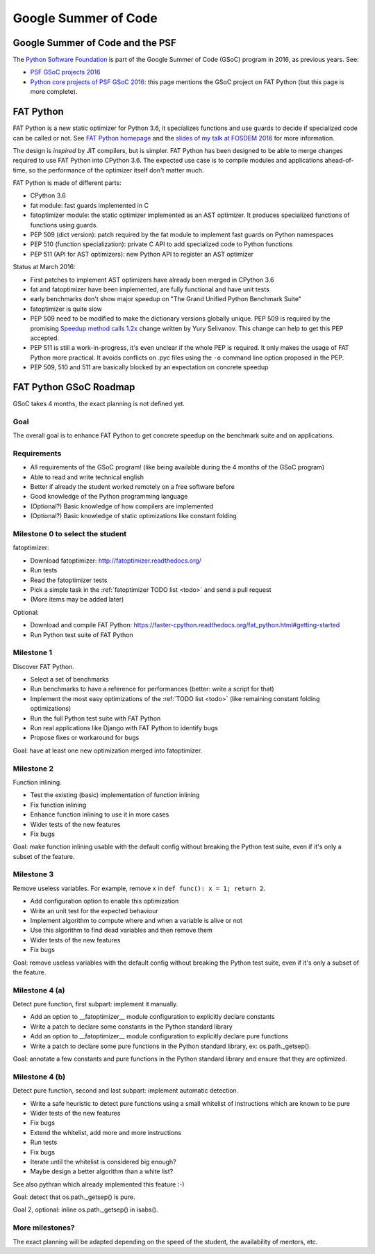 +++++++++++++++++++++
Google Summer of Code
+++++++++++++++++++++

Google Summer of Code and the PSF
=================================

The `Python Software Foundation <https://www.python.org/psf/>`_ is part of
the Google Summer of Code (GSoC) program in 2016, as previous years. See:

* `PSF GSoC projects 2016
  <https://wiki.python.org/moin/SummerOfCode/2016>`_
* `Python core projects of PSF GSoC 2016
  <https://wiki.python.org/moin/SummerOfCode/2016/python-core>`_: this page
  mentions the GSoC project on FAT Python (but this page is more complete).


FAT Python
==========

FAT Python is a new static optimizer for Python 3.6, it specializes functions
and use guards to decide if specialized code can be called or not. See `FAT
Python homepage <http://faster-cpython.readthedocs.org/fat_python.html>`_ and
the `slides of my talk at FOSDEM 2016
<https://github.com/haypo/conf/raw/master/2016-FOSDEM/fat_python.pdf>`_ for
more information.

The design is *inspired* by JIT compilers, but is simpler. FAT Python has been
designed to be able to merge changes required to use FAT Python into CPython
3.6. The expected use case is to compile modules and applications
ahead-of-time, so the performance of the optimizer itself don't matter much.

FAT Python is made of different parts:

* CPython 3.6
* fat module: fast guards implemented in C
* fatoptimizer module: the static optimizer implemented as an AST optimizer.
  It produces specialized functions of functions using guards.
* PEP 509 (dict version): patch required by the fat module to implement fast
  guards on Python namespaces
* PEP 510 (function specialization): private C API to add specialized code
  to Python functions
* PEP 511 (API for AST optimizers): new Python API to register an AST optimizer

Status at March 2016:

* First patches to implement AST optimizers have already been merged in CPython
  3.6
* fat and fatoptimizer have been implemented, are fully functional and have
  unit tests
* early benchmarks don't show major speedup on "The Grand Unified Python
  Benchmark Suite"
* fatoptimizer is quite slow
* PEP 509 need to be modified to make the dictionary versions globally unique.
  PEP 509 is required by the promising `Speedup method calls 1.2x
  <https://bugs.python.org/issue26110>`_ change written by Yury Selivanov.
  This change can help to get this PEP accepted.
* PEP 511 is still a work-in-progress, it's even unclear if the whole PEP
  is required. It only makes the usage of FAT Python more practical. It avoids
  conflicts on .pyc files using the ``-o`` command line option proposed in the
  PEP.
* PEP 509, 510 and 511 are basically blocked by an expectation on concrete
  speedup


FAT Python GSoC Roadmap
=======================

GSoC takes 4 months, the exact planning is not defined yet.

Goal
----

The overall goal is to enhance FAT Python to get concrete speedup on the
benchmark suite and on applications.


Requirements
------------

* All requirements of the GSoC program! (like being available during
  the 4 months of the GSoC program)
* Able to read and write technical english
* Better if already the student worked remotely on a free software before
* Good knowledge of the Python programming language
* (Optional?) Basic knowledge of how compilers are implemented
* (Optional?) Basic knowledge of static optimizations like constant folding


Milestone 0 to select the student
---------------------------------

fatoptimizer:

* Download fatoptimizer: http://fatoptimizer.readthedocs.org/
* Run tests
* Read the fatoptimizer tests
* Pick a simple task in the :ref:`fatoptimizer TODO list <todo>` and send a
  pull request
* (More items may be added later)

Optional:

* Download and compile FAT Python:
  https://faster-cpython.readthedocs.org/fat_python.html#getting-started
* Run Python test suite of FAT Python


Milestone 1
-----------

Discover FAT Python.

* Select a set of benchmarks
* Run benchmarks to have a reference for performances (better: write a script
  for that)
* Implement the most easy optimizations of the :ref:`TODO list <todo>`
  (like remaining constant folding optimizations)
* Run the full Python test suite with FAT Python
* Run real applications like Django with FAT Python to identify bugs
* Propose fixes or workaround for bugs

Goal: have at least one new optimization merged into fatoptimizer.

Milestone 2
-----------

Function inlining.

* Test the existing (basic) implementation of function inlining
* Fix function inlining
* Enhance function inlining to use it in more cases
* Wider tests of the new features
* Fix bugs

Goal: make function inlining usable with the default config without breaking
the Python test suite, even if it's only a subset of the feature.


Milestone 3
-----------

Remove useless variables. For example, remove ``x`` in
``def func(): x = 1; return 2``.

* Add configuration option to enable this optimization
* Write an unit test for the expected behaviour
* Implement algorithm to compute where and when a variable is alive or not
* Use this algorithm to find dead variables and then remove them
* Wider tests of the new features
* Fix bugs

Goal: remove useless variables with the default config without breaking the
Python test suite, even if it's only a subset of the feature.


Milestone 4 (a)
---------------

Detect pure function, first subpart: implement it manually.

* Add an option to __fatoptimizer__ module configuration to explicitly declare
  constants
* Write a patch to declare some constants in the Python standard library
* Add an option to __fatoptimizer__ module configuration to explicitly declare
  pure functions
* Write a patch to declare some pure functions in the Python standard library,
  ex: os.path._getsep().

Goal: annotate a few constants and pure functions in the Python standard
library and ensure that they are optimized.

Milestone 4 (b)
---------------

Detect pure function, second and last subpart: implement automatic detection.

* Write a safe heuristic to detect pure functions using a small whitelist of
  instructions which are known to be pure
* Wider tests of the new features
* Fix bugs
* Extend the whitelist, add more and more instructions
* Run tests
* Fix bugs
* Iterate until the whitelist is considered big enough?
* Maybe design a better algorithm than a white list?

See also pythran which already implemented this feature :-)

Goal: detect that os.path._getsep() is pure.

Goal 2, optional: inline os.path._getsep() in isabs().


More milestones?
----------------

The exact planning will be adapted depending on the speed of the student,
the availability of mentors, etc.


